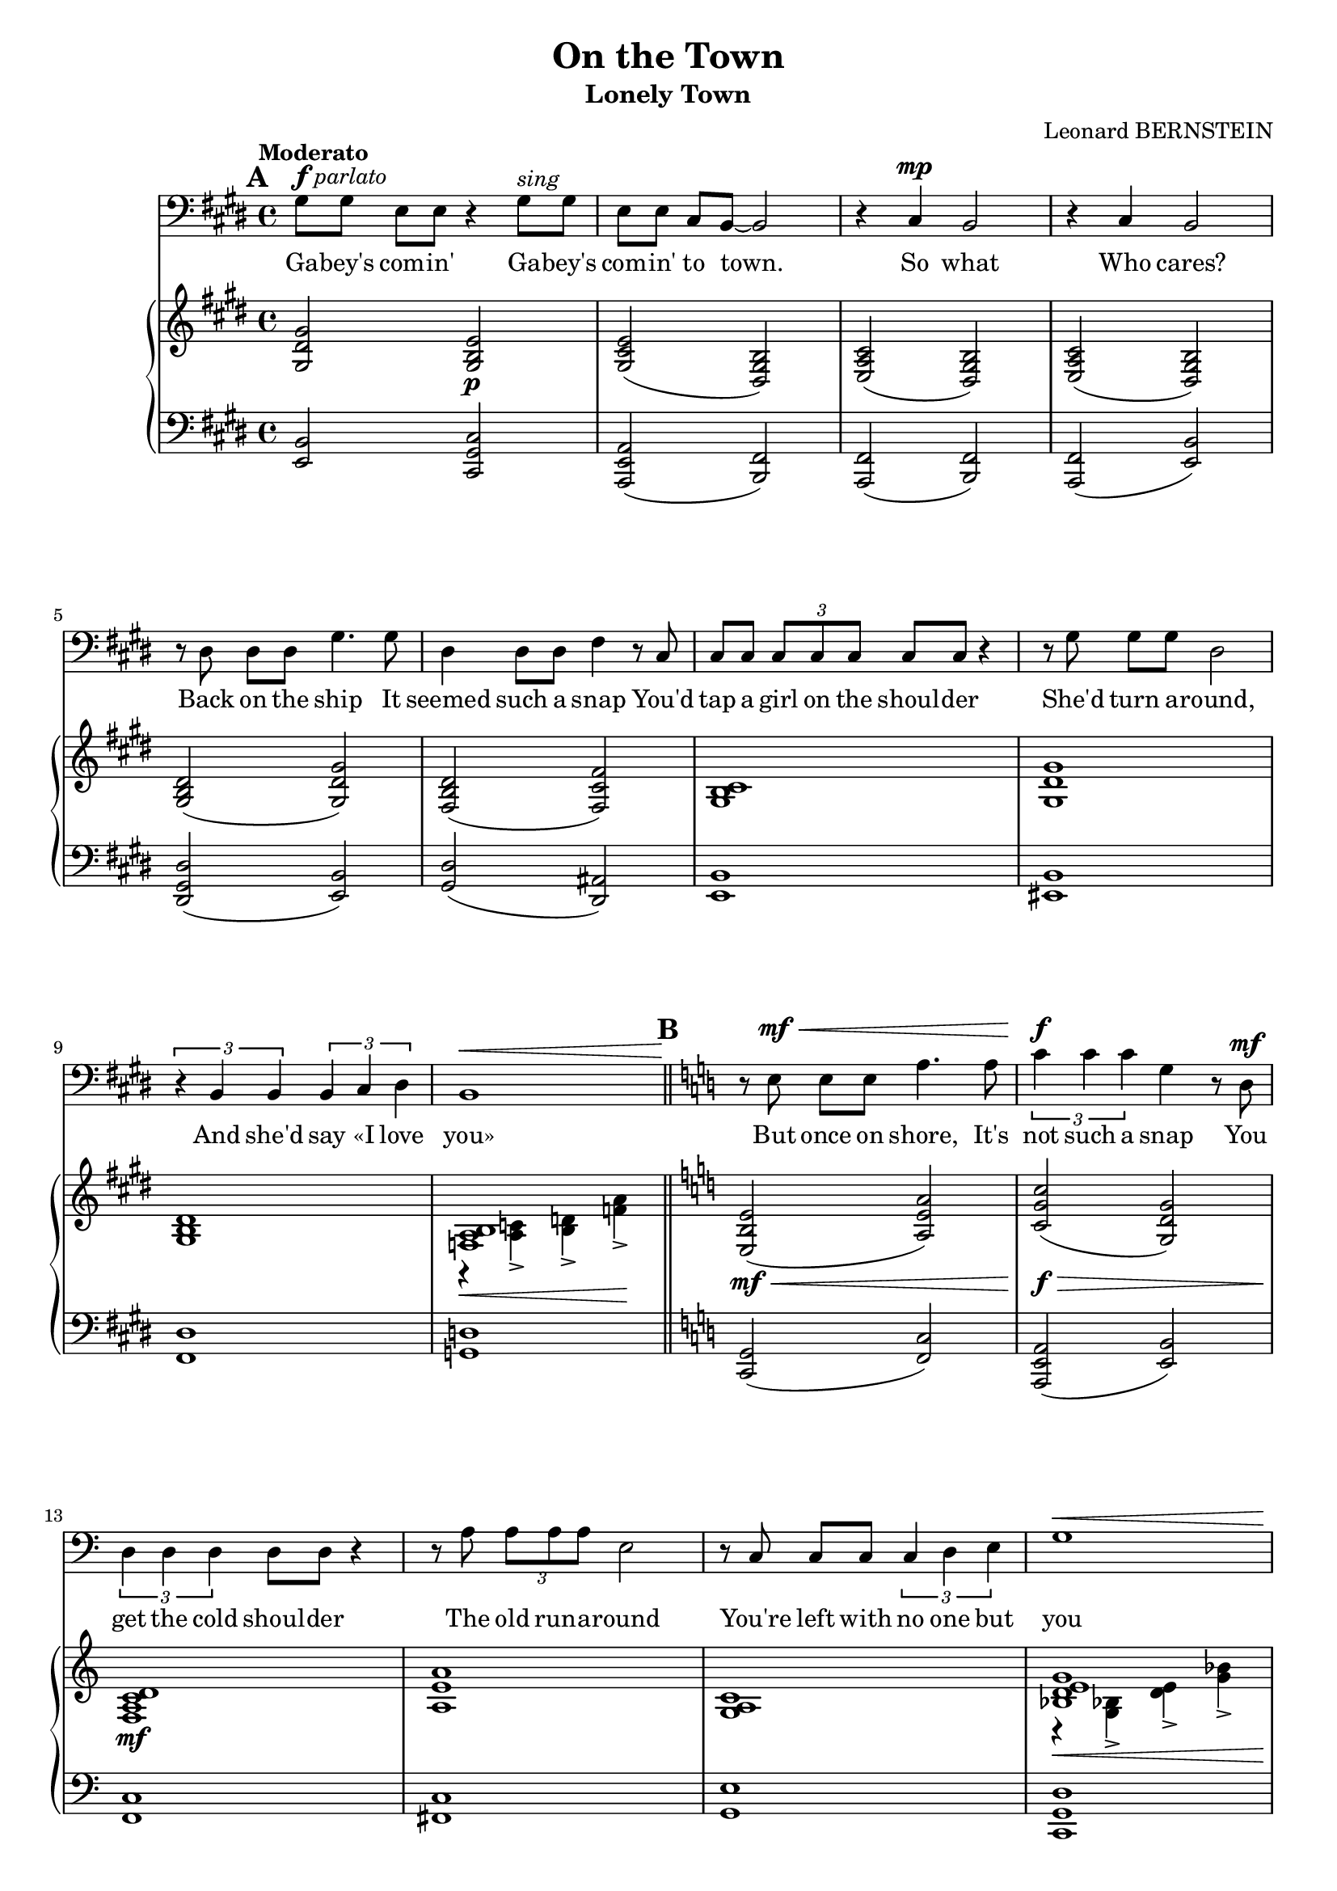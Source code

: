 \version "2.16.0"

\header {
  title = "On the Town"
  subtitle = "Lonely Town"
  composer = "Leonard BERNSTEIN"
  % Supprimer le pied de page par défaut
  tagline = ##f
}
#(set-global-staff-size 18)
\layout {
}

global = {
  \key ges \major
  \time 4/4
  \tempo "Moderato"
  \set Score.markFormatter = #format-mark-box-letters

  
}

bassVoice = \relative c' {
  \global
  \dynamicUp
  % En avant la musique !
  \mark \default
  \clef bass
  bes8^\markup{\dynamic f \italic parlato} bes ges[ ges] r4 bes8^\markup{\italic sing} bes
  ges ges es[ des]~des2
  r4 es\mp des2
  r4 es des2
  r8 f f[ f] bes4. bes8
  
  f4 f8 f aes4 r8 es
  es8 es \times 2/3 { es es es } es es r4
  r8 bes' bes[ bes] f2
  \times 2/3 { r4 des des } \times 2/3 { des es f }
  des1\< \bar "||"
}
 bassVoicesuite = \relative c'{ 
  \key d \major
  
    \mark \default
r8\! fis,\mf\< fis[ fis] b4. b8
  \times 2/3 { d4\f d d } a  r8 e\mf
  \times 2/3 { e4 e e } e8 e r4
  r8 b' \times 2/3 { b b b } fis2
  r8 d d[ d] \times 2/3 { d4 e fis }
  a1\<
  
  d8\f\! d b[ b] r2
  d8\pp d \tempo "rit."b[ g] r4 e \bar "||"
  \tempo "In tempo - Fast, with urgency"
  e1 ~ e1 \bar "||"
  
    \mark \default
\key e \minor
  r4 g\p b e, 
  g2 a
  fis1
  r4 g g a
  g1
  r4 g g a 
  c2. a4 
  b e, f g 
  a1
  r4 a a b
  gis4. gis8 gis2~
  gis1
  
    \mark \default
r4 g\p b e,
  g2 a
  fis1
  r4 g g a
  g1
  r4 g g a
  c2. a4
  b e, f g
  a1
  r4 a a b
  gis4. gis8 gis2
  r4 gis\< a b
    \mark \default

  cis1\mf
  r4 fis, gis b
  cis cis cis cis
  des2 es
  
  c!1
  r4 c \times 2/3 { c cis d }
  b1
  r4 b\< \tempo "poco rit." b cis
  \tempo "broader" e2.\f cis4
  dis\> gis, a b
  cis1\mf\> ~
  cis4\! fis,\p \tempo "ancora rit. " gis a
  b1 ~
  b4 \tempo " rit." fis a gis
    \mark \default

  \tempo"a tempo" e1 ~
  e2 r2
  R1*9
  
  r4 gis\f a b
    \mark \default

  cis1
  r4 fis, gis b
  cis cis cis cis
  des2 es
  
  c!1
  r4 c \times 2/3 { c cis d }
  b1
  r4 \tempo"poco rit." b\< b cis
  e2.\ff cis4
  dis\> gis, a b
  cis1\f ~
  cis4 fis,\mf \tempo "ancora rit." gis a
  b1 ~
  b4 \tempo "rit." fis a gis
  e1 ~
  e1~
  e2.\fermata r4
   
  
 \bar "|."
}


verse = \lyricmode {
  % Ajouter ici des paroles.
Ga -- bey's com -- in'
Ga -- bey's com -- in' to town.
So what Who cares?
Back on the ship It

seemed such a snap
You'd tap a girl on the shoul -- der
She'd turn a -- round,
And she'd say «I love you»

But once on shore, It's not such a snap
You get the cold shoul -- der
The old run -- a -- round
You're left with no one but you

Ga -- bey's com -- in'
Ga -- bey's com -- in' to town. __

A town's a lone -- ly town,
When you pass through
And there is no one wait -- ing there for you,
Then it's a lone -- ly town. __

You wan -- der up and down,
The crowd rush by,
A mil -- lion fa -- ces pass be -- fore your eye,
Still it's a lone -- ly town.
Un -- less there's love,
A love that's shin -- ing like a har -- bour light

You're lost in the night;
Un -- less there's love,
The world's an emp -- ty place __
And ev' -- ry town's __ a lone -- ly town. __
  
  Un -- less there's love,
A love that's shin -- ing like a har -- bour light

You're lost in the night;
Un -- less there's love,
The world's an emp -- ty place __
And ev' -- ry town's __ a lone -- ly town. __
  
  
}

right = \relative c' {
  \global
  % En avant la musique !
  <bes f' bes>2 <bes des ges>\p
  <bes es ges>( <f bes des>)
  <ges ces es>( <f bes des>)
   <ges ces es>( <f bes des>)
   <bes des f>( <bes f' bes>)
   
   <aes des f>( <aes es' aes>)
   <bes des es>1
   <bes f' bes>
   <bes des f>
   << <ases ces des>1 \\
      {
        r4\< <ces eses>-> <des fes>-> <ases' ces>\!->
      }
   >>
}
     rightsuite = \relative c' {
  
   \key d \major
  <fis, cis' fis>2\mf\<( <b fis' b>)
  <d a' d>\f\>( <a e' a>)
  <g b d e>1\mf
  <b fis' b>1
  <a b d>
  <<{
    <c e fis a>1
    <d b' d>
    }
    \\
    {
      r4\< <a c!>-> <e' fis>-> <a c>->
      fis2\f\>( g)\!
    }>>
<d g b d>2\pp( <a c g'>)

<<
  {
    \oneVoice r4\p \voiceOne b( cis2)
    \oneVoice r4 \voiceOne b( cis2)
  }
  \\
  {
    s4 gis2.
    s4 gis2.
  }
>>
\key e \minor
<<
  {
    <b cis e g>1
      r4   <b cis e> r <b cis e>
    r4 <b dis fis> r <b dis fis>
    <b f' g>2. s4
    r4 <c e g> q( <c e a>)
    <d f g>2. q4
    r4 <e g a c>2 <c e a>4
    r4 <g b e> r <e' g>
    r4 <c f a>2 <c e a>4
    <dis fis a>2. <dis a' b>4
    r4 <b dis gis> r q
    r  cis'( dis gis)
    
    <b,, cis e g>1
    r4 <b cis e> r <b cis e>
    r4 <b dis fis> r <b dis fis>
    <b f' g>2. s4
    r4 <c e g> q( <c e a>)
    <d f g>2. q4
    r4 <e g a c>2 <c e a>4
    r4 <g b e> r <e' g>
    r4 <c f a>2 <c e a>4
    <dis fis! a>2. <dis a' b>4
    r4 <b dis gis> r q
  }
  \\
  {
    r4 g( b e,)
    g2( a)
    fis( gis
    g2) g4( <a b f' g>
    g1)
    r4 g( g a
    c2.) a4
    b( e, f g)
    a1
    r4 a a( b)
    gis4.-- gis8-- gis2--~
    gis4\< gis'2.
    
    r4\! g,( b e,)
    g2( a)
    fis1 
    r4 g g4( <a b f' g>)
    g1
    r4 g g( a)
    c2.( a4)
    b( e, f g)
    a1
    r4 a a( b)
    gis1
  }
>>
r4 <d'! fis gis>\< <d fis a> <d gis b>
<d fis gis cis>1\mf
r4 <d fis> <d fis gis> <d fis gis b>
<d fis gis cis>2 q
<des g! des'> <es g es'>

<<
  {
    <c c'>1
    r4 <c c'> \times 2/3 { <c c'> <cis cis'> <d d'> }
    b'1_\markup{\italic cresc.}
    r4\< b <dis,! a' b> <dis a' cis>
    <e gis cis e>2.\f <e gis cis>4
    <dis gis b dis>4\> <dis gis> <dis a'> <dis gis b>
    cis'1\mf\> ~
    cis4\! <e, fis>(\p <e gis> <e fis a>
    <gis b~>1 
    b4) fis( <cis a'> <b dis gis>)
    r4 <g! g'!>( <b b'> <e, g b c e>)
    <g g'>2( <a a'>)
    <fis fis'>1
    r4 <g g'>( <g g'> <a a'>
    <g g'>)
  }
  \\
  {
    g'2. aes8( g)
    fis!2 \times 2/3 { a!2 a4 }
    <b, fis'!>2 <b e>
    <a b dis fis>2 s2
    s1*2
    <e' a>2 <e gis>
    <e fis>4 s2.
    <b dis>2 q
    <a cis>2 s2
    e'2.\mf s4
    r4 <b cis e> r q
    r <fis b dis> r <gis b dis>
    <b f'>2. q4
    s4
  }
>>

<g' c e g>2( <g c e a>4
<g b f' g>2) <g b g'>4( <a f' a>
<c e c'>2. <c e a>4
<b g' b>4 <e, b' e> <f f'> <g b g'>)

<<
  {
    <a a'>1
    r4 <a a'>( q <b dis b'>
    <gis gis'>4. q8 q2 ~
    q4)
  }
  \\
  {
    r4 f'2.
    <dis fis>2. s4
    dis1
    s4
  }
>>
<d, fis gis>4\< <d fis a> <d gis b>\!


<d fis gis cis>1\mf
r4 <d fis> <d fis gis> <d fis gis b>
<d fis gis cis>4 q q q 
<des g! des'>2 <es g es'>

<<
  {
    <c c'>1
    r4 <c c'> \times 2/3 { <c c'> <cis cis'> <d d'> }
    b'1
    r4 b\< <dis,! a' b> <dis a' cis>
    <e gis cis e>2.\ff <e gis cis>4
    <dis gis b dis>4\> <dis gis> <dis a'> <dis gis b>\!
    cis'1\f\> ~
    cis4\! <e, fis>\mf <e gis> <e fis a>
    <gis b~>1 
    b4 fis( <cis a'> <b dis gis>
    <cis e>) <fis fis'>( <gis gis'> <cis cis'>)
    <cis e gis b>\>( <e gis b cis> <gis b cis e>2~
    q2.\fermata) <cis cis'>4\pp

  }
  \\
  {
    g,2. aes8( g)
    fis2 \times 2/3 { a!2 a4 }
    <b, fis'!>2 <b e>
    <a b dis fis>2 s2
    s1*2
    <e' a>2 <e gis>
    <e fis>4 s2.
    <b dis>2 q
    <a cis>2 s2
 s1
 s1
 <b cis e gis>2.\fermata r4
  }
>>

}

left = \relative c {
  \global
  % En avant la musique !
 <ges des'>2 <es bes' es>
 <ces ges' ces>( <des aes'>)
 <ces aes'>( <des aes'>)
 <ces aes'>( <ges' des'>)
 <f bes f'>( <ges des'>)
 <bes f'>( <f c'>)
<ges des'>1
<g des'>
<aes f'>
<beses fes'>
}

leftsuite = \relative c {
 \key d \major
 <d, a'>2( <g d'>)
 <b, fis' b>( <fis' cis'>)
 <g d'>1
 <gis d'>
 <a fis'>
 <d, a' e'>
 
 <g d' b'>2( <e b' e>)
 <c g' e'>(^\markup{\italic {colla parte}} <d a' e'>)
 e4( b'2) b,4
 e4( b'2) b,4
 
 \key e \minor
 e4 r r b
 e4 r b r 
 b' r fis r
 d'!4 r g, r
 e r c r
 d r g r
 e'2 g,
 e g
 d' d, 
 b' b,
 e b'
 e4( e'2.)
 
 e,,4 r b r
 e r b r 
 b' r fis r 
 d'! r g, r
 e r c r
 d r g r
 e'2 g,
 e g
 <<{
   a'4.( g8) \times 2/3 { f4 d c }
 } \\
   {
 d2 d,    
   }>>
 b' b,
 e b'
 e,2 e
 
 <<
   {
    r4 <fis' gis b>2 q4 
    r4 <fis gis b>2 q4 
    r4 <fis gis b>2 q4 
    r4 <es g! bes>2 <es g bes>4
    r4 <es g>2 r4
    r4 <d a'>2 r4
    r4 d2 d4
    r4 <b dis a'>2 r4
    r4 <e gis b>2 q4
    r4 <dis gis b>2 q4
    r4 <e a>2.
    r4 <e cis'>2.
    r4 dis2 dis4
   }
   \\
   {
     <b, b'>2. r4
     <b b'>2. r4
     <b b'>2. r4
     es2. r4
     aes2. es4
     d2. fis!4
     g2. r4
     fis2. b,4
     e2. r4 
     gis2. r4
     fis2. fis4
     a2. fis4
     b,1
     b'1
   }
 >>
 <e, b'>4 r r b
 e4 r b r 
 b' r fis r
 d' r g, r
 e r c r
 d <f' g b> g, <f' g b>
 <e, e'> <g' a c> g, <e' g c>
 e, <e' g> g, <e' b'>
 d <a' c> d,, <a'' c>
 b, b' b,, <a'' b>
 e, <gis' b> b,, <gis'' b>
 e, e'2 e4
 
 <<
   {
    r4 <fis gis b>2 q4 
    r4 <fis gis b>2 q4 
    r4 <fis gis b>2 q4 
    r4 <es g! bes>2 <es g bes>4
    r4 <es g>2 r4
    r4 <d a'!>2 r4
    s1
    r4 <b dis a'>2 q4
    r4 <e gis b>2 q4
    r4 <dis gis b>2 q4
    r4 <e a>2 q4
    r4 <e cis'>2 q4
    r4 dis2 dis4
   }
   \\
   {
     <b, b'>2. r4
     <b b'>2. r4
     <b b'>2. r4
     es2. r4
     aes2. es4
     d2. fis!4
     g4 d'2 d4
     fis,2. r4
     e2. r4 
     gis2. r4
     fis2. r4
     a2. r4
     b,1
     b'1
     <<
       {
         e1~
         e~
         e2.\fermata r4
       }
       \\
       {
         s1
         s1
         e,2.\fermata}
     >>
     
     
   }
 >>
  
}

bassVoicePart = \new Staff \with {
  midiInstrument = "choir aahs"
  %  \consists "Ambitus_engraver"
} { \transpose es cis {\clef treble \bassVoice} {\transpose es des \bassVoicesuite }} 
\addlyrics { \verse }

pianoPart = \new PianoStaff <<
  \new Staff = "right" \with {
    midiInstrument = "acoustic grand"
  }   { \transpose es cis {\clef treble \right} {\transpose es des \rightsuite }} 
  \new Staff = "left" \with {
    midiInstrument = "acoustic grand"
  }  { \transpose es cis {\clef bass \left} {\transpose es des \leftsuite }}
>>

\score {
  <<
    \bassVoicePart
    \pianoPart
  >>
  \layout { }
  \midi {
    \context {
      \Score
      tempoWholesPerMinute = #(ly:make-moment 90 4)
    }
  }
}
\paper{
  ragged-last-bottom =##f 
   page-count = 6
   systems-per-page = 4
}